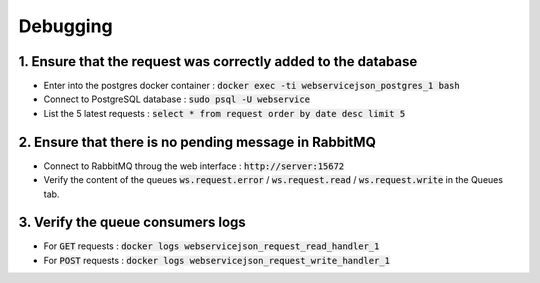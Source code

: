 Debugging
=========

1. Ensure that the request was correctly added to the database
--------------------------------------------------------------

- Enter into the postgres docker container : :code:`docker exec -ti webservicejson_postgres_1 bash`
- Connect to PostgreSQL database : :code:`sudo psql -U webservice`
- List the 5 latest requests : :code:`select * from request order by date desc limit 5`

2. Ensure that there is no pending message in RabbitMQ
------------------------------------------------------

- Connect to RabbitMQ throug the web interface : :code:`http://server:15672`
- Verify the content of the queues :code:`ws.request.error` / :code:`ws.request.read` / :code:`ws.request.write` in the Queues tab.

3. Verify the queue consumers logs
----------------------------------

- For :code:`GET` requests : :code:`docker logs webservicejson_request_read_handler_1`
- For :code:`POST` requests : :code:`docker logs webservicejson_request_write_handler_1`
